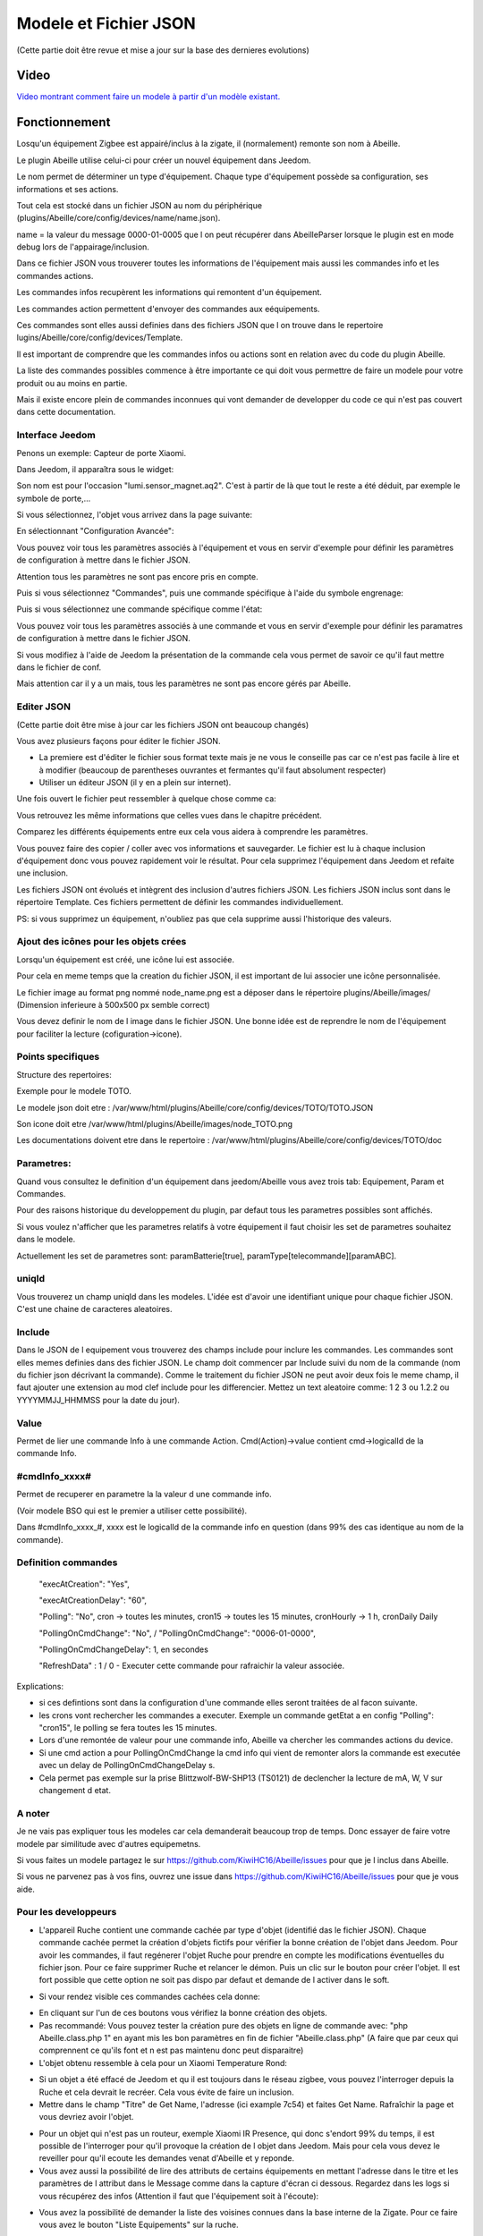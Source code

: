######################
Modele et Fichier JSON
######################

(Cette partie doit être revue et mise a jour sur la base des dernieres evolutions)

*****
Video
*****

`Video montrant comment faire un modele à partir d'un modèle existant.  <https://youtu.be/WDeFK0OQETQ>`_

*************************
Fonctionnement
*************************

Losqu'un équipement Zigbee est appairé/inclus à la zigate, il (normalement) remonte son nom à Abeille.

Le plugin Abeille utilise celui-ci pour créer un nouvel équipement dans Jeedom.

Le nom permet de déterminer un type d'équipement. Chaque type d'équipement possède sa configuration, ses informations et ses actions.

Tout cela est stocké dans un fichier JSON au nom du périphérique (plugins/Abeille/core/config/devices/name/name.json).

name = la valeur du message 0000-01-0005 que l on peut récupérer dans AbeilleParser lorsque le plugin est en mode debug lors de l'appairage/inclusion.

Dans ce fichier JSON vous trouverer toutes les informations de l'équipement mais aussi les commandes info et les commandes actions.

Les commandes infos recupèrent les informations qui remontent d'un équipement.

Les commandes action permettent d'envoyer des commandes aux eéquipements.

Ces commandes sont elles aussi definies dans des fichiers JSON que l on trouve dans le repertoire lugins/Abeille/core/config/devices/Template.

Il est important de comprendre que les commandes infos ou actions sont en relation avec du code du plugin Abeille.

La liste des commandes possibles commence à être importante ce qui doit vous permettre de faire un modele pour votre produit ou au moins en partie.

Mais il existe encore plein de commandes inconnues qui vont demander de developper du code ce qui n'est pas couvert dans cette documentation.


Interface Jeedom
=================

Penons un exemple: Capteur de porte Xiaomi.

Dans Jeedom, il apparaîtra sous le widget:

.. image:: images/Screen_Shot_2018_01_29_at_19_39_52.png

Son nom est pour l'occasion "lumi.sensor_magnet.aq2". C'est à partir de là que tout le reste a été déduit, par exemple le symbole de porte,...

Si vous sélectionnez, l'objet vous arrivez dans la page suivante:

.. image:: images/Screen_Shot_2018_01_29_at_19_40_30.png

En sélectionnant "Configuration Avancée":

.. image:: images/Screen_Shot_2018_01_29_at_20_47_13.png

Vous pouvez voir tous les paramètres associés à l'équipement et vous en servir d'exemple pour définir les paramètres de configuration à mettre dans le fichier JSON.

Attention tous les paramètres ne sont pas encore pris en compte.

Puis si vous sélectionnez "Commandes", puis une commande spécifique à l'aide du symbole engrenage:

.. image:: images/Screen_Shot_2018_01_29_at_19_42_20.png

Puis si vous sélectionnez une commande spécifique comme l'état:

.. image:: images/Screen_Shot_2018_01_29_at_19_42_44.png

Vous pouvez voir tous les paramètres associés à une commande et vous en servir d'exemple pour définir les paramatres de configuration à mettre dans le fichier JSON.

Si vous modifiez à l'aide de Jeedom la présentation de la commande cela vous permet de savoir ce qu'il faut mettre dans le fichier de conf.

Mais attention car il y a un mais, tous les paramètres ne sont pas encore gérés par Abeille.


Editer JSON
===========

(Cette partie doit être mise à jour car les fichiers JSON ont beaucoup changés)

Vous avez plusieurs façons pour éditer le fichier JSON.

* La premiere est d'éditer le fichier sous format texte mais je ne vous le conseille pas car ce n'est pas facile à lire et à modifier (beaucoup de parentheses ouvrantes et fermantes qu'il faut absolument respecter)

* Utiliser un éditeur JSON (il y en a plein sur internet).

Une fois ouvert le fichier peut ressembler à quelque chose comme ca:

.. image:: images/Capture_d_ecran_2018_01_29_a_21_15_55.png

Vous retrouvez les même informations que celles vues dans le chapitre précédent.

Comparez les différents équipements entre eux cela vous aidera à comprendre les paramètres.

Vous pouvez faire des copier / coller avec vos informations et sauvegarder. Le fichier est lu à chaque inclusion d'équipement donc vous pouvez rapidement voir le résultat. Pour cela supprimez l'équipement dans Jeedom et refaite une inclusion.

Les fichiers JSON ont évolués et intègrent des inclusion d'autres fichiers JSON. Les fichiers JSON inclus sont dans le répertoire Template. Ces fichiers permettent de définir les commandes individuellement.

PS: si vous supprimez un équipement, n'oubliez pas que cela supprime aussi l'historique des valeurs.


Ajout des icônes pour les objets crées
======================================

Lorsqu'un équipement est créé, une icône lui est associée.

Pour cela en meme temps que la creation du fichier JSON, il est important de lui associer une icône personnalisée.

Le fichier image au format png nommé node_name.png est a déposer dans le répertoire plugins/Abeille/images/ (Dimension inferieure à 500x500 px semble correct)

Vous devez definir le nom de l image dans le fichier JSON. Une bonne idée est de reprendre le nom de l'équipement pour faciliter la lecture (cofiguration->icone).

.. image:: images/Device_icone01.png


Points specifiques
==================

Structure des repertoires:

Exemple pour le modele TOTO.

Le modele json doit etre : /var/www/html/plugins/Abeille/core/config/devices/TOTO/TOTO.JSON

Son icone doit etre /var/www/html/plugins/Abeille/images/node_TOTO.png

Les documentations doivent etre dans le repertoire : /var/www/html/plugins/Abeille/core/config/devices/TOTO/doc


Parametres:
===========

Quand vous consultez le definition d'un équipement dans jeedom/Abeille vous avez trois tab: Equipement, Param et Commandes.

Pour des raisons historique du developpement du plugin, par defaut tous les parametres possibles sont affichés.

Si vous voulez n'afficher que les parametres relatifs à votre équipement il faut choisir les set de parametres souhaitez dans le modele.

Actuellement les set de parametres sont: paramBatterie[true], paramType[telecommande][paramABC].

uniqId
======

Vous trouverez un champ uniqId dans les modeles. L'idée est d'avoir une identifiant unique pour chaque fichier JSON. C'est une chaine de caracteres aleatoires.


Include
=======

Dans le JSON de l equipement vous trouverez des champs include pour inclure les commandes. Les commandes sont elles memes definies dans des fichier JSON. Le champ doit commencer par Include suivi du nom de la commande (nom du fichier json décrivant la commande). Comme le traitement du fichier JSON ne peut avoir deux fois le meme champ, il faut ajouter une extension au mod clef include pour les differencier. Mettez un text aleatoire comme: 1 2 3 ou 1.2.2 ou YYYYMMJJ_HHMMSS pour la date du jour). 


Value
=====

Permet de lier une commande Info à une commande Action. Cmd(Action)->value contient cmd->logicalId de la commande Info.

#cmdInfo_xxxx#
==============

Permet de recuperer en parametre la la valeur d une commande info.

(Voir modele BSO qui est le premier a utiliser cette possibilité).

Dans #cmdInfo_xxxx_#, xxxx est le logicalId de la commande info en question (dans 99% des cas identique au nom de la commande).


Definition commandes
====================

  "execAtCreation": "Yes",
  
  "execAtCreationDelay": "60",
  
  "Polling": "No", cron -> toutes les minutes, cron15 -> toutes les 15 minutes, cronHourly -> 1 h, cronDaily Daily
  
  "PollingOnCmdChange": "No", / "PollingOnCmdChange": "0006-01-0000",
  
  "PollingOnCmdChangeDelay": 1, en secondes
  
  "RefreshData" : 1 / 0 - Executer cette commande pour rafraichir la valeur associée.

Explications:

- si ces defintions sont dans la configuration d'une commande elles seront traitées de al facon suivante.
- les crons vont rechercher les commandes a executer. Exemple un commande getEtat a en config "Polling": "cron15", le polling se fera toutes les 15 minutes.
- Lors d'une remontée de valeur pour une commande info, Abeille va chercher les commandes actions du device.
- Si une cmd action a pour PollingOnCmdChange la cmd info qui vient de remonter alors la commande est executée avec un delay de PollingOnCmdChangeDelay s.
- Cela permet pas exemple sur la prise Blittzwolf-BW-SHP13 (TS0121) de declencher la lecture de mA, W, V sur changement d etat.

A noter
=======

Je ne vais pas expliquer tous les modeles car cela demanderait beaucoup trop de temps. Donc essayer de faire votre modele par similitude avec d'autres equipemetns.

Si vous faites un modele partagez le sur https://github.com/KiwiHC16/Abeille/issues pour que je l inclus dans Abeille.

Si vous ne parvenez pas à vos fins, ouvrez une issue dans https://github.com/KiwiHC16/Abeille/issues pour que je vous aide.

Pour les developpeurs
=====================

* L'appareil Ruche contient une commande cachée par type d'objet (identifié das le fichier JSON). Chaque commande cachée permet la création d'objets fictifs pour vérifier la bonne création de l'objet dans Jeedom. Pour avoir les commandes, il faut regénerer l'objet Ruche pour prendre en compte les modifications éventuelles du fichier json. Pour ce faire supprimer Ruche et relancer le démon. Puis un clic sur le bouton pour créer l'objet. Il est fort possible que cette option ne soit pas dispo par defaut et demande de l activer dans le soft.

.. image:: images/Capture_d_ecran_2018_01_23_a_22_31_19.png

* Si vour rendez visible ces commandes cachées cela donne:

.. image:: images/Capture_d_ecran_2018_01_23_a_22_31_43.png

* En cliquant sur l'un de ces boutons vous vérifiez la bonne création des objets.

* Pas recommandé: Vous pouvez tester la création pure des objets en ligne de commande avec: "php Abeille.class.php 1" en ayant mis les bon paramètres en fin de fichier "Abeille.class.php" (A faire que par ceux qui comprennent ce qu'ils font et n est pas maintenu donc peut disparaitre)

* L'objet obtenu ressemble à cela pour un Xiaomi Temperature Rond:

.. image:: images/Capture_d_ecran_2018_01_23_a_22_53_24.png

* Si un objet a été effacé de Jeedom et qu il est toujours dans le réseau zigbee, vous pouvez l'interroger depuis la Ruche et cela devrait le recréer. Cela vous évite de faire un inclusion.

* Mettre dans le champ "Titre" de Get Name, l'adresse (ici example 7c54)  et faites Get Name. Rafraîchir la page et vous devriez avoir l'objet.

.. image:: images/Capture_d_ecran_2018_01_25_a_14_59_34.png

.. image:: images/Capture_d_ecran_2018_01_25_a_14_59_43.png

* Pour un objet qui n'est pas un routeur, exemple Xiaomi IR Presence, qui donc s'endort 99% du temps, il est possible de l'interroger pour qu'il provoque la création de l objet dans Jeedom. Mais pour cela vous devez le reveiller pour qu'il ecoute les demandes venat d'Abeille et y reponde.

* Vous avez aussi la possibilité de lire des attributs de certains équipements en mettant l'adresse dans le titre et les paramètres de l attribut dans le Message comme dans la capture d'écran ci dessous. Regardez dans les logs si vous récupérez des infos (Attention il faut que l'équipement soit à l'écoute):

.. image:: images/Capture_d_ecran_2018_01_25_a_16_12_32.png

* Vous avez la possibilité de demander la liste des voisines connues dans la base interne de la Zigate. Pour ce faire vous avez le bouton "Liste Equipements" sur la ruche.

.. image:: images/Capture_d_ecran_2018_01_26_a_10_46_04.png
